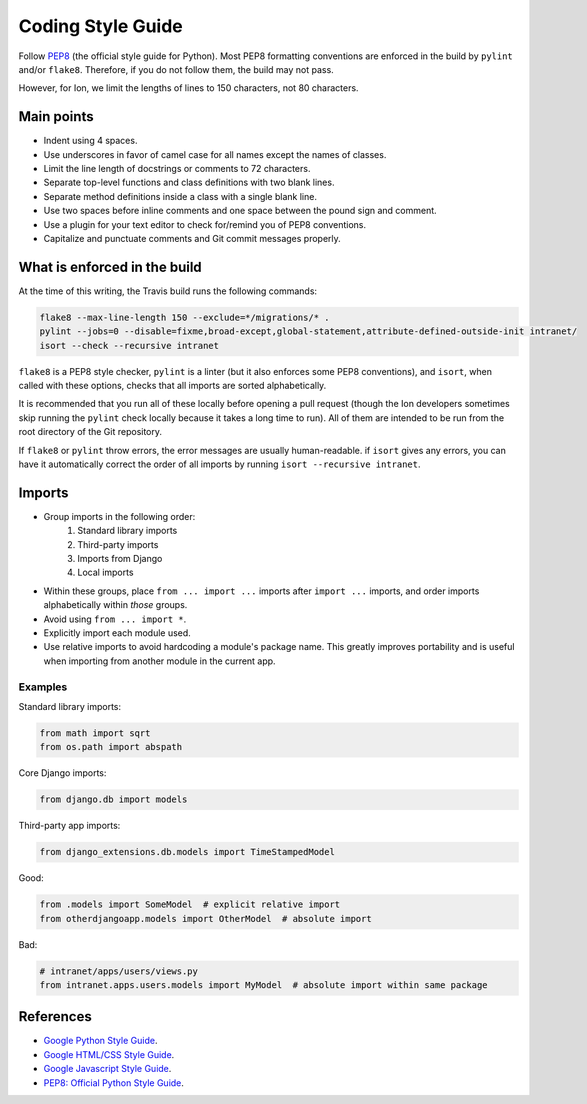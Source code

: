 ******************
Coding Style Guide
******************

Follow `PEP8 <https://www.python.org/dev/peps/pep-0008/>`_ (the official style guide for Python). Most PEP8 formatting conventions are enforced in the build by ``pylint`` and/or ``flake8``. Therefore, if you do not follow them, the build may not pass.

However, for Ion, we limit the lengths of lines to 150 characters, not 80 characters.

Main points
===========

- Indent using 4 spaces.
- Use underscores in favor of camel case for all names except the names of classes.
- Limit the line length of docstrings or comments to 72 characters.
- Separate top-level functions and class definitions with two blank lines.
- Separate method definitions inside a class with a single blank line.
- Use two spaces before inline comments and one space between the pound sign and comment.
- Use a plugin for your text editor to check for/remind you of PEP8 conventions.
- Capitalize and punctuate comments and Git commit messages properly.

What is enforced in the build
=============================

At the time of this writing, the Travis build runs the following commands:

.. code-block:: sh

        flake8 --max-line-length 150 --exclude=*/migrations/* .
        pylint --jobs=0 --disable=fixme,broad-except,global-statement,attribute-defined-outside-init intranet/
        isort --check --recursive intranet

``flake8`` is a PEP8 style checker, ``pylint`` is a linter (but it also enforces some PEP8 conventions), and ``isort``, when called with these options, checks that all imports are sorted alphabetically.

It is recommended that you run all of these locally before opening a pull request (though the Ion developers sometimes skip running the ``pylint`` check locally because it takes a long time to run). All of them are intended to be run from the root directory of the Git repository.

If ``flake8`` or ``pylint`` throw errors, the error messages are usually human-readable. if ``isort`` gives any errors, you can have it automatically correct the order of all imports by running ``isort --recursive intranet``.

Imports
=======

- Group imports in the following order:
    #. Standard library imports
    #. Third-party imports
    #. Imports from Django
    #. Local imports

- Within these groups, place ``from ... import ...`` imports after ``import ...`` imports, and order imports alphabetically within *those* groups.

- Avoid using ``from ... import *``.

- Explicitly import each module used.

- Use relative imports to avoid hardcoding a module's package name. This greatly improves portability and is useful when importing from another module in the current app.

Examples
--------

Standard library imports:

.. code-block:: python

        from math import sqrt
        from os.path import abspath

Core Django imports:

.. code-block:: python

        from django.db import models

Third-party app imports:

.. code-block:: python

        from django_extensions.db.models import TimeStampedModel

Good:

.. code-block:: python

        from .models import SomeModel  # explicit relative import
        from otherdjangoapp.models import OtherModel  # absolute import

Bad:

.. code-block:: python

        # intranet/apps/users/views.py
        from intranet.apps.users.models import MyModel  # absolute import within same package


References
==========

- `Google Python Style Guide <https://google.github.io/styleguide/pyguide.html>`_.
- `Google HTML/CSS Style Guide <https://google.github.io/styleguide/htmlcssguide.html>`_.
- `Google Javascript Style Guide <https://google.github.io/styleguide/jsguide.html>`_.
- `PEP8: Official Python Style Guide <https://www.python.org/dev/peps/pep-0008/>`_.
